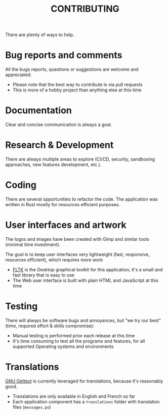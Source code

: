 #+TITLE: CONTRIBUTING

  There are plenty of ways to help.  

* Bug reports and comments

All the bugs reports, questions or suggestions are welcome and appreciated:
- Please note that the best way to contribute is via pull requests
- This is more of a hobby project than anything else at this time

* Documentation

Clear and concise communication is always a goal. 

* Research & Development

There are always multiple areas to explore (CI/CD, security, sandboxing approaches, new features development, etc.).
  
* Coding

There are several opportunities to refactor the code. The application was written in Rust mostly for resources efficient purposes.
  
* User interfaces and artwork

The logos and images have been created with Gimp and similar tools (minimal time investment).

The goal is to keep user interfaces very lightweight (fast, responsive, resources efficient), which requires more work
- [[https://github.com/fltk-rs/fltk-rs][FLTK]] is the Desktop graphical toolkit for this application, it's a small and fast library that is easy to use
- The Web user interface is built with plain HTML and JavaScript at this time

* Testing

There will always be software bugs and annoyances, but "we try our best" (time, required effort & skills compromise):
- Manual testing is performed prior each release at this time
- It's time consuming to test all the programs and features, for all supported Operating systems and environments

* Translations

[[https://www.gnu.org/software/gettext/][GNU Gettext]] is currently leveraged for translations, because it's reasonably good.

- Translations are only available in English and French so far
- Each application component has a =translations= folder with translation files (=messages.po=)
